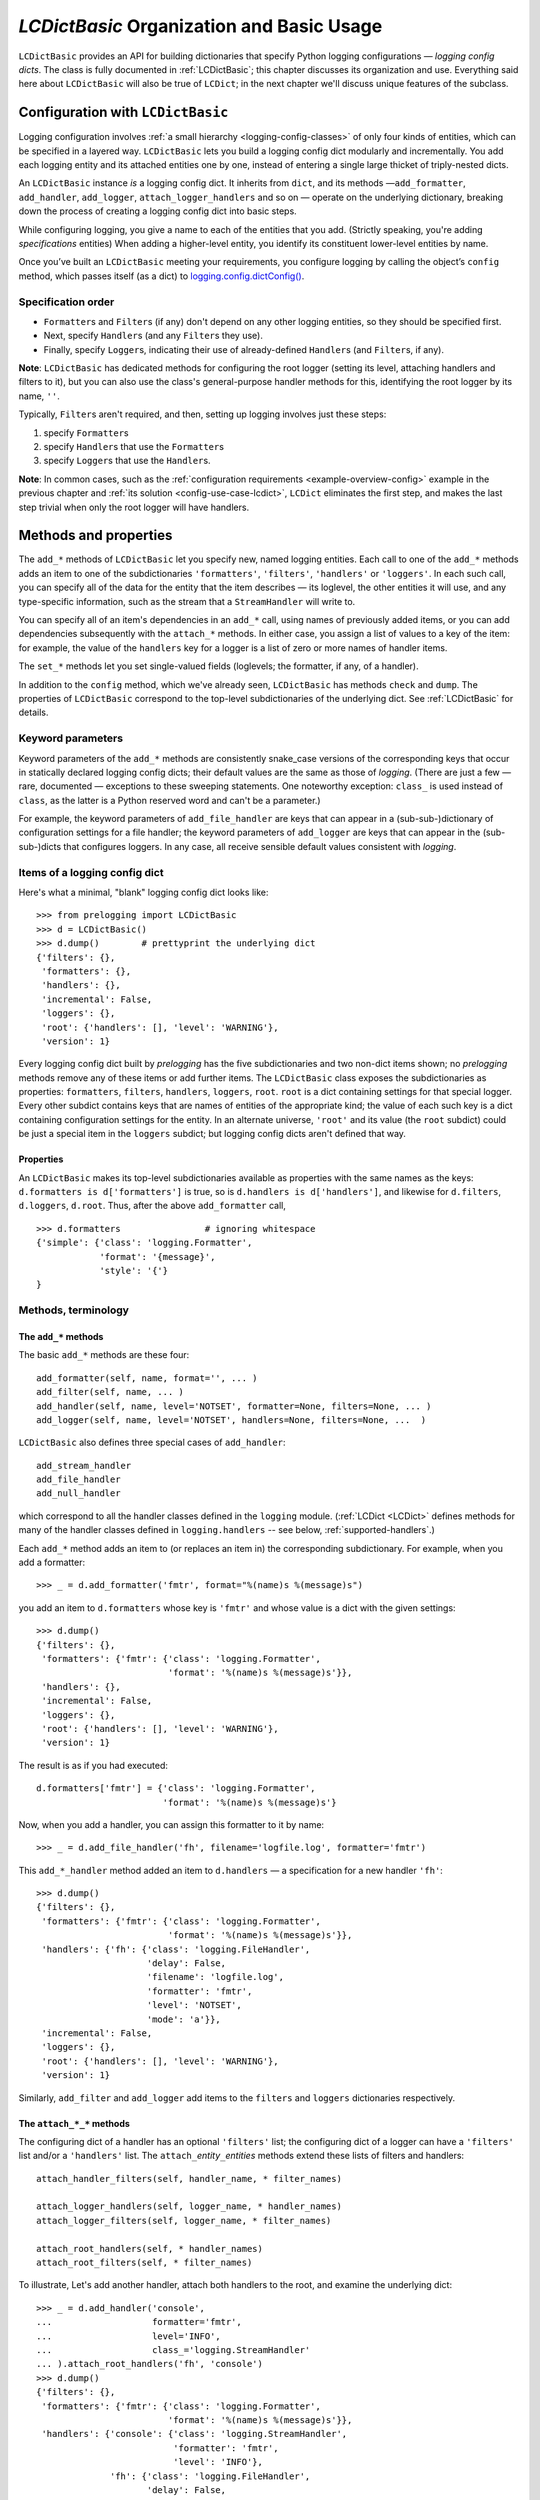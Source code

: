 `LCDictBasic` Organization and Basic Usage
===============================================

``LCDictBasic`` provides an API for building dictionaries that specify
Python logging configurations — *logging config dicts*.
The class is fully documented in :ref:`LCDictBasic`; this chapter discusses its
organization and use. Everything said here about ``LCDictBasic`` will also be
true of ``LCDict``; in the next chapter we'll discuss unique features of the
subclass.

Configuration with ``LCDictBasic``
----------------------------------

Logging configuration involves :ref:`a small hierarchy <logging-config-classes>`
of only four kinds of entities, which can be specified in a layered way.
``LCDictBasic`` lets you build a logging config dict modularly and incrementally.
You add each logging entity and its attached entities one by one, instead of
entering a single large thicket of triply-nested dicts.

An ``LCDictBasic`` instance *is* a logging config dict. It inherits from
``dict``, and its methods —``add_formatter``, ``add_handler``, ``add_logger``,
``attach_logger_handlers`` and so on — operate on the underlying dictionary,
breaking down the process of creating a logging config dict into basic steps.

While configuring logging, you give a name to each of the entities that you add.
(Strictly speaking, you're adding *specifications* entities)
When adding a higher-level entity, you
identify its constituent lower-level entities by name.

Once you’ve built an ``LCDictBasic`` meeting your requirements, you configure
logging by calling the object’s ``config`` method, which passes itself (as
a dict) to `logging.config.dictConfig() <https://docs.python.org/3/library/logging.config.html#logging.config.dictConfig>`_.

Specification order
++++++++++++++++++++

* ``Formatter``\s and ``Filter``\s (if any) don't depend on any other
  logging entities, so they should be specified first.
* Next, specify ``Handler``\s (and any ``Filter``\s they use).
* Finally, specify ``Logger``\s, indicating their use of already-defined
  ``Handler``\s (and ``Filter``\s, if any).

**Note**:
``LCDictBasic`` has dedicated methods for configuring the root logger (setting
its level, attaching handlers and filters to it), but you can also use the
class's general-purpose handler methods for this, identifying the root logger by
its name, ``''``.

Typically, ``Filter``\s aren't required, and then, setting up logging
involves just these steps:

1. specify ``Formatter``\s
2. specify ``Handler``\s that use the ``Formatter``\s
3. specify ``Logger``\s that use the ``Handler``\s.

**Note**: In common cases, such as the :ref:`configuration requirements <example-overview-config>`
example in the previous chapter and :ref:`its solution <config-use-case-lcdict>`,
``LCDict`` eliminates the first step, and makes the last step trivial when only
the root logger will have handlers.

Methods and properties
--------------------------------

The ``add_*`` methods of ``LCDictBasic`` let you specify new, named logging
entities. Each call to one of the ``add_*`` methods adds an item
to one of the subdictionaries ``'formatters'``, ``'filters'``, ``'handlers'``
or ``'loggers'``. In each such call, you can specify all of the data for
the entity that the item describes — its loglevel, the other entities it will
use, and any type-specific information, such as the stream that a ``StreamHandler``
will write to.

You can specify all of an item's dependencies in an ``add_*`` call,
using names of previously added items, or you can add dependencies
subsequently with the ``attach_*`` methods. In either case, you assign a list
of values to a key of the item: for example, the value of the ``handlers`` key
for a logger is a list of zero or more names of handler items.

The ``set_*`` methods let you set single-valued fields (loglevels; the
formatter, if any, of a handler).

In addition to the ``config`` method, which we've already seen, ``LCDictBasic``
has methods ``check`` and ``dump``. The properties of ``LCDictBasic`` correspond
to the top-level subdictionaries of the underlying dict. See :ref:`LCDictBasic`
for details.

Keyword parameters
+++++++++++++++++++++++

Keyword parameters of the ``add_*`` methods are consistently snake_case versions
of the corresponding keys that occur in statically declared logging config
dicts; their default values are the same as those of `logging`.
(There are just a few — rare, documented — exceptions to these sweeping
statements. One noteworthy exception: ``class_`` is used instead of ``class``,
as the latter is a Python reserved word and can't be a parameter.)

For example, the keyword parameters of ``add_file_handler`` are keys that can
appear in a (sub-sub-)dictionary of configuration settings for a file handler;
the keyword parameters of ``add_logger`` are keys that can appear in the
(sub-sub-)dicts that configures loggers. In any case, all receive sensible
default values consistent with `logging`.

Items of a logging config dict
++++++++++++++++++++++++++++++++

Here's what a minimal, "blank" logging config dict looks like::

    >>> from prelogging import LCDictBasic
    >>> d = LCDictBasic()
    >>> d.dump()        # prettyprint the underlying dict
    {'filters': {},
     'formatters': {},
     'handlers': {},
     'incremental': False,
     'loggers': {},
     'root': {'handlers': [], 'level': 'WARNING'},
     'version': 1}

Every logging config dict built by `prelogging` has the five subdictionaries
and two non-dict items shown; no `prelogging` methods remove any of these items
or add further items. The ``LCDictBasic`` class exposes the subdictionaries
as properties:
``formatters``, ``filters``, ``handlers``, ``loggers``, ``root``.
``root`` is a dict containing settings for that special logger. Every other
subdict contains keys that are names of entities of the appropriate kind;
the value of each such key is a dict containing configuration settings for
the entity. In an alternate universe, ``'root'`` and its value (the ``root``
subdict) could be just a special item in the ``loggers`` subdict; but
logging config dicts aren't defined that way.

Properties
~~~~~~~~~~~~
An ``LCDictBasic`` makes its top-level subdictionaries available as properties
with the same names as the keys: ``d.formatters is d['formatters']`` is true,
so is ``d.handlers is d['handlers']``, and likewise for ``d.filters``,
``d.loggers``, ``d.root``. Thus, after the above ``add_formatter`` call, ::

    >>> d.formatters                # ignoring whitespace
    {'simple': {'class': 'logging.Formatter',
                'format': '{message}',
                'style': '{'}
    }

Methods, terminology
+++++++++++++++++++++


The ``add_*`` methods
~~~~~~~~~~~~~~~~~~~~~~~

The basic ``add_*`` methods are these four::

    add_formatter(self, name, format='', ... )
    add_filter(self, name, ... )
    add_handler(self, name, level='NOTSET', formatter=None, filters=None, ... )
    add_logger(self, name, level='NOTSET', handlers=None, filters=None, ...  )

``LCDictBasic`` also defines three special cases of ``add_handler``::

    add_stream_handler
    add_file_handler
    add_null_handler

which correspond to all the handler classes defined in the ``logging`` module.
(:ref:`LCDict <LCDict>` defines methods for many of the handler classes defined in
``logging.handlers`` -- see below, :ref:`supported-handlers`.)

Each ``add_*`` method adds an item to (or replaces an item in) the corresponding
subdictionary. For example, when you add a formatter::

    >>> _ = d.add_formatter('fmtr', format="%(name)s %(message)s")

you add an item to ``d.formatters`` whose key is ``'fmtr'`` and whose value is
a dict with the given settings::

    >>> d.dump()
    {'filters': {},
     'formatters': {'fmtr': {'class': 'logging.Formatter',
                             'format': '%(name)s %(message)s'}},
     'handlers': {},
     'incremental': False,
     'loggers': {},
     'root': {'handlers': [], 'level': 'WARNING'},
     'version': 1}

The result is as if you had executed::

    d.formatters['fmtr'] = {'class': 'logging.Formatter',
                            'format': '%(name)s %(message)s'}

Now, when you add a handler, you can assign this formatter to it by name::

    >>> _ = d.add_file_handler('fh', filename='logfile.log', formatter='fmtr')

This ``add_*_handler`` method added an item to ``d.handlers`` — a specification
for a new handler ``'fh'``::

    >>> d.dump()
    {'filters': {},
     'formatters': {'fmtr': {'class': 'logging.Formatter',
                             'format': '%(name)s %(message)s'}},
     'handlers': {'fh': {'class': 'logging.FileHandler',
                         'delay': False,
                         'filename': 'logfile.log',
                         'formatter': 'fmtr',
                         'level': 'NOTSET',
                         'mode': 'a'}},
     'incremental': False,
     'loggers': {},
     'root': {'handlers': [], 'level': 'WARNING'},
     'version': 1}

Similarly, ``add_filter`` and ``add_logger`` add items to the ``filters`` and
``loggers`` dictionaries respectively.

The ``attach_*_*`` methods
~~~~~~~~~~~~~~~~~~~~~~~~~~~~~

The configuring dict of a handler has an optional ``'filters'`` list;
the configuring dict of a logger can have a ``'filters'`` list and/or
a ``'handlers'`` list. The ``attach_``\ *entity*\ ``_``\ *entities* methods
extend these lists of filters and handlers::

    attach_handler_filters(self, handler_name, * filter_names)

    attach_logger_handlers(self, logger_name, * handler_names)
    attach_logger_filters(self, logger_name, * filter_names)

    attach_root_handlers(self, * handler_names)
    attach_root_filters(self, * filter_names)

To illustrate, Let's add another handler, attach both handlers to the root,
and examine the underlying dict::

    >>> _ = d.add_handler('console',
    ...                   formatter='fmtr',
    ...                   level='INFO',
    ...                   class_='logging.StreamHandler'
    ... ).attach_root_handlers('fh', 'console')
    >>> d.dump()
    {'filters': {},
     'formatters': {'fmtr': {'class': 'logging.Formatter',
                             'format': '%(name)s %(message)s'}},
     'handlers': {'console': {'class': 'logging.StreamHandler',
                              'formatter': 'fmtr',
                              'level': 'INFO'},
                  'fh': {'class': 'logging.FileHandler',
                         'delay': False,
                         'filename': 'logfile.log',
                         'formatter': 'fmtr',
                         'level': 'NOTSET',
                         'mode': 'a'}},
     'incremental': False,
     'loggers': {},
     'root': {'handlers': ['fh', 'console'], 'level': 'WARNING'},
     'version': 1}

The ``set_*_*`` methods
~~~~~~~~~~~~~~~~~~~~~~~~~~~

These methods modify a single value — a loglevel, or a formatter (the outlier
case)::

    set_handler_level(self, handler_name, level)
    set_root_level(self, root_level)
    set_logger_level(self, logger_name, level)
    set_handler_formatter(self, handler_name, formatter_name)

**Note**: We might have named the last method "attach_handler_formatter", as the
handler-uses-formatter relation is another example of an association between two
different kinds of logging entities. However, further reflection reveals that
a formatter is not "attached" in the sense of all the other ``attach_*_*``
methods. A handler has at most one formatter, and "setting" a handler's
formatter replaces any formatter previously set; in contrast, the ``attach_*_*``
methods only append to and extend collections of filters and handlers, and never
delete or replace items. Hence "set_handler_formatter".


--------------------------------------------------

.. _warnings-consistency-checking:

`prelogging` warnings and consistency checking
-----------------------------------------------------------

Another benefit provided by `prelogging` that you don't enjoy by handing
a possibly large) dict to `logging.config.dictConfig()``:
`prelogging` detects certain dubious practices and probable mistakes,
and optionally prints warnings about them. In any case it automatically
prevents some of those detected problems, such as attempting to attach
a handler to a logger multiple times.


The inner class ``LCDictBasic.Warnings``
++++++++++++++++++++++++++++++++++++++++++++++++++++

``LCDictBasic`` has an inner class ``Warnings`` that defines bit-field "constants",
or flags, which indicate the different kinds of anomalies that `prelogging` checks for, corrects
when that's sensible, and optionally reports on with warning messages.

+--------------------------+-------------------------------------------------------------+
|| ``Warnings`` "constant" || Issue a warning when...                                    |
||                         ||                                                            |
+==========================+=============================================================+
|| ``REATTACH``            || attaching an entity {formatter/filter/handler}             |
||                         || to another entity that it's already attached to            |
|| ``REDEFINE``            || overwriting an existing definition of an entity            |
|| ``ATTACH_UNDEFINED``    || attaching an entity that hasn't yet been added ("defined") |
|| ``REPLACE_FORMATTER``   || changing a handler's formatter                             |
+--------------------------+-------------------------------------------------------------+

The class also defines a couple of shorthand "constants"::

    DEFAULT = REATTACH + REDEFINE + ATTACH_UNDEFINED
    ALL     = REATTACH + REDEFINE + ATTACH_UNDEFINED + REPLACE_FORMATTER


.. _init-warnings:

``warnings`` — property, parameter of ``__init__``
~~~~~~~~~~~~~~~~~~~~~~~~~~~~~~~~~~~~~~~~~~~~~~~~~~~~~~~~~~~~~

The value of the ``warnings`` parameter of the ``LCDictBasic`` constructor can
be any combination of the "constants" in the above table. Its default value is,
naturally, ``Warnings.DEFAULT``. The value of this parameter is saved
as an ``LCDictBasic`` instance attribute, which is exposed by the read-write
``warnings`` property.

When one of these flags is "on" in the ``warnings`` property and the corresponding
kind of offense occurs, `prelogging` prints a warning message
to stderr, indicating the source file and line number of the offending method
call.

REATTACH (default: reported)
~~~~~~~~~~~~~~~~~~~~~~~~~~~~~~~~~~~~~~~~~~~~~~~~~~

`prelogging` detects and eliminates duplicates in lists of handlers or filters
that are to be attached to higher-level entities. If ``REATTACH`` is "on"
in ``warnings``, `prelogging` will report duplicates.


REDEFINE (default: reported)
~~~~~~~~~~~~~~~~~~~~~~~~~~~~~~~~~~~~~~~~~~~~~~~~~~

If this flag is "on" in ``warnings``, `prelogging` warns when
an existing definition of an entity is replaced, for example by calling
``add_handler('h', ...)`` twice.

.. _ATTACH_UNDEFINED:

``ATTACH_UNDEFINED`` (default: reported)
~~~~~~~~~~~~~~~~~~~~~~~~~~~~~~~~~~~~~~~~~~~~~~~~~~

If this flag is "on" in ``warnings``, `prelogging` detects when an as-yet
undefined entity is associated with another entity that uses it:

* undefined formatter assigned to a handler
* undefined filter attached to a handler
* undefined filter attached to a logger
* undefined handler attached to a logger


``REPLACE_FORMATTER`` (default: not reported)
~~~~~~~~~~~~~~~~~~~~~~~~~~~~~~~~~~~~~~~~~~~~~~~~~~

If this flag is "on" in ``warnings``, `prelogging` warns when
a handler that already has a formatter is given a new formatter.


.. _check:

Consistency checking — the ``check`` method
+++++++++++++++++++++++++++++++++++++++++++++++++

This method checks for references to "undefined" entities, as described above
for :ref:`ATTACH_UNDEFINED <ATTACH_UNDEFINED>`. If any exist, ``check`` reports
that, and raises ``KeyError``; otherwise, it returns ``self``.

If the ``Warnings.REATTACH`` flag of the ``warnings`` property is "off",
``config()`` calls ``check()`` automatically before calling ``logging.config.config()``.
